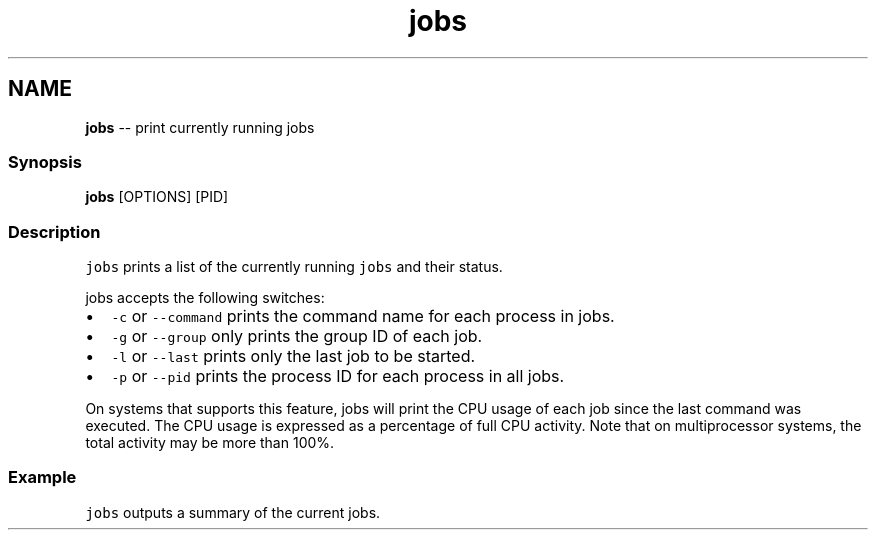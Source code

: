 .TH "jobs" 1 "Thu May 26 2016" "Version 2.3.0" "fish" \" -*- nroff -*-
.ad l
.nh
.SH NAME
\fBjobs\fP -- print currently running jobs 

.PP
.SS "Synopsis"
.PP
.nf

\fBjobs\fP [OPTIONS] [PID]
.fi
.PP
.SS "Description"
\fCjobs\fP prints a list of the currently running \fCjobs\fP and their status\&.
.PP
jobs accepts the following switches:
.PP
.IP "\(bu" 2
\fC-c\fP or \fC--command\fP prints the command name for each process in jobs\&.
.IP "\(bu" 2
\fC-g\fP or \fC--group\fP only prints the group ID of each job\&.
.IP "\(bu" 2
\fC-l\fP or \fC--last\fP prints only the last job to be started\&.
.IP "\(bu" 2
\fC-p\fP or \fC--pid\fP prints the process ID for each process in all jobs\&.
.PP
.PP
On systems that supports this feature, jobs will print the CPU usage of each job since the last command was executed\&. The CPU usage is expressed as a percentage of full CPU activity\&. Note that on multiprocessor systems, the total activity may be more than 100%\&.
.SS "Example"
\fCjobs\fP outputs a summary of the current jobs\&. 
